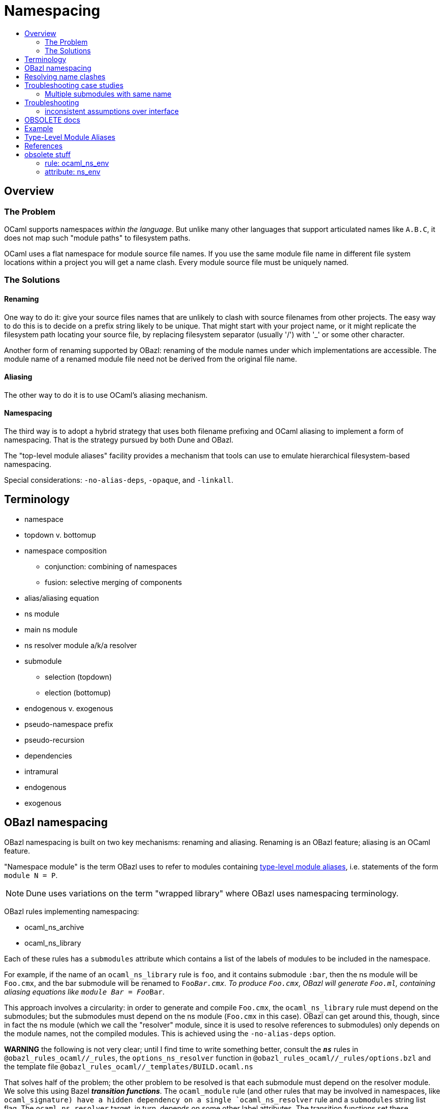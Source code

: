 = Namespacing
:page-permalink: /:path/namespacing
:page-layout: page_rules_ocaml
:page-pkg: rules_ocaml
:page-doc: ug
:page-tags: [namespacing]
:page-last_updated: May 4, 2022
:toc-title:
:toc: true


== Overview

=== The Problem

OCaml supports namespaces _within the language_. But unlike many other
languages that support articulated names like `A.B.C`, it does not map
such "module paths" to filesystem paths.

OCaml uses a flat namespace for module source file names. If you use
the same module file name in different file system locations within a
project you will get a name clash. Every module source file must be
uniquely named.

=== The Solutions

==== anchor:renaming[]Renaming

One way to do it: give your source files names that are unlikely to
clash with source filenames from other projects. The easy way to do
this is to decide on a prefix string likely to be unique. That might
start with your project name, or it might replicate the filesystem
path locating your source file, by replacing filesystem separator
(usually '/') with '_' or some other character.

Another form of renaming supported by OBazl: renaming of the module
names under which implementations are accessible. The module name of a
renamed module file need not be derived from the original file name.

==== Aliasing
The other way to do it is to use OCaml's aliasing mechanism.

==== Namespacing

The third way is to adopt a hybrid strategy that uses both filename
prefixing and OCaml aliasing to implement a form of namespacing. That
is the strategy pursued by both Dune and OBazl.

The "top-level module aliases" facility provides a mechanism that
tools can use to emulate hierarchical filesystem-based namespacing.

Special considerations: `-no-alias-deps`, `-opaque`, and `-linkall`.

== Terminology

* namespace
* topdown v. bottomup
* namespace composition
** conjunction: combining of namespaces
** fusion: selective merging of components
* alias/aliasing equation
* ns module
  * main ns module
  * ns resolver module a/k/a resolver
* submodule
** selection (topdown)
** election (bottomup)
* endogenous v. exogenous
* pseudo-namespace prefix
* pseudo-recursion
* dependencies
  * intramural
  * endogenous
  * exogenous

== OBazl namespacing

OBazl namespacing is built on two key mechanisms: renaming and
aliasing. Renaming is an OBazl feature; aliasing is an OCaml feature.

"Namespace module" is the term OBazl uses to refer to modules containing
link:https://caml.inria.fr/pub/docs/manual-ocaml/modulealias.html[type-level module
aliases],
i.e. statements of the form `module N = P`.

NOTE: Dune uses variations on the term "wrapped library" where OBazl uses namespacing terminology.

OBazl rules implementing namespacing:

* ocaml_ns_archive
* ocaml_ns_library

Each of these rules has a `submodules` attribute which contains a list
of the labels of modules to be included in the namespace.

For example, if the name of an `ocaml_ns_library` rule is `foo`, and
it contains submodule `:bar`, then the ns module will be `Foo.cmx`,
and the bar submodule will be renamed to `Foo__Bar.cmx`. To produce
`Foo.cmx`, OBazl will generate `Foo.ml`, containing aliasing equations
like `module Bar = Foo__Bar`.

This approach involves a circularity: in order to generate and compile
`Foo.cmx`, the `ocaml_ns_library` rule must depend on the submodules;
but the submodules must depend on the ns module (`Foo.cmx` in this
case). OBazl can get around this, though, since in fact the ns module
(which we call the "resolver" module, since it is used to resolve
references to submodules) only depends on the module names, not the
compiled modules. This is achieved using the `-no-alias-deps` option.

**WARNING** the following is not very clear; until I find time to
write something better, consult the `*_ns_*` rules in
`@obazl_rules_ocaml//_rules`, the `options_ns_resolver` function in
`@obazl_rules_ocaml//_rules/options.bzl` and the template file
`@obazl_rules_ocaml//_templates/BUILD.ocaml.ns`

That solves half of the problem; the other problem to be resolved is
that each submodule must depend on the resolver module. We solve this
using Bazel _**transition functions**_. The `ocaml_module` rule (and
other rules that may be involved in namespaces, like `ocaml_signature)
have a hidden dependency on a single `ocaml_ns_resolver` rule and a
`submodules` string list flag. The `ocaml_ns_resolver` target, in
turn, depends on some other label attributes. The transition functions
set these attributes at build time; in effect, they allow us to give
this resolver target "reverse dependencies": the attributes that
control its build are set by targets that depend on it. Submodules
depend on these two deps, but since the parameters controlling them
are set dynamically, at build time, the object depended on will be
customized for the submodule that depends on it.

[more specifically: rule `ocaml_module` (for example) has an
`_ns_resolver` attribute whose default value is `@ocaml//ns` (i.e.
`@ocaml//ns:ns`). The latter is a 'label_setting' whose value is [the
label of] an `ocaml_ns_resolver` rule (actually, the sole such rule).
so this institutes a dependency on a resolver whose build params will
be set dynamically using transition functions. the `_ns_submodules`
attribute is a label attr whose default value is
`@ocaml//ns:submodules`, which also gets set dynamically.]


For example, when we build an `ocaml_ns_library` target, the
transition functions will set the value of `_ns_resolver` to the
desired namespace, and `_ns_submodules` to the list of submodules for
the namespace. These settings will be set before bazel proceeds to
build the submodules. When the time comes to build a submodule, Bazel
will see that it depends on the ns resolver, so it will first build
the latter. The build rule for it uses the values set by the
transition functions, so the result is a resolver that depends on the
information needed to make it work to compile the submodule.

[TODO: concrete example]

== Resolving name clashes

Alias-based namespacing is not foolproof. Different namespaces can
contain the same module name, in which case you will have different
aliasing equations for the same module name. If you open two such
namespaces at the same time, you will likely run into trouble
resolving references to the module in question.

Fortunately OBazl makes it relatively easy to avoid name clashes even
if you use the same module name in multiple places.

== Troubleshooting case studies

=== Multiple submodules with same name

==== Case A

This situation arose during OBazl development. To develop a tool we
wanted to borrow some code from Dune for parsing Dune files. The Dune
code contains `src/dune_lang/escape.ml` and `src/stdune/escape.ml`
(and their interface files). If both were included in ns libraries
then name clashes could emerge. This is because namespace aliasing
always starts with the original module (file) name. So in this case we
had two namespaces both of whose resolvers contained aliasing equations
for 'Escape'.

The compile for `dune_lang/template.ml`, which depends on `Escape`,
was failing with `Unbound value` for `Escape.escape`. The problem was
not that OCaml could not resolve the reference to `Escape`, but that
it resolved it to `stdune/escape.ml` instead of the intended
`dune_lang/escape.ml`, which does not define `escape`.

The reason was that `template.ml` began with `open Stdune`, so the ns
resolver for that namespace was used to look up `Escape`, yielding a
reference to `stdune/escape.ml`.

But if `template.ml` starts by opening `Stdune`, then how else could a
reference to `Escape` be resolved? This turned out to by my error: I
had included both `escape.ml` files in their respective package
namespace libraries, without bothering to closely inspect the 'main'
ns modules (`stdune/stdune.ml` and `dune_lang/dune_lang.ml`). These
did _not_ include aliasing equations for `Escape`. So the reference to
it within `dune_lang/template.ml` would be resolved without using any
namespace (i.e. aliasign) lookups.

To make this work in OBazl use the following technique:

**WARNING** the following is obsolete (our namespacing strategy has changed)

* Exclude the non-namespaced files from the ns-env. One way to do this is to use the `exclude` parameter of the `glob` function; for example:

```
    ns_env(aliases = glob(["*.ml"], exclude = ["escape.ml"]))
```

* Do not list the non-namespaced module in the `submodules` dictionary of the `ocaml_ns_library` rule.

* Do not use a `prefix` attribute on the `ocaml_module` rule instances used to build the non-namespaced modules.

* If the non-namespaced module depends on a namespaced module, you
  must '-open' the namespace containing the latter. Use the prefix of
  your `ns_env()` as the module name. For example:

```
    opts = ["-open", "Demos_Obazl_Stdune__00_ns_env"]
```

>        Currently this must be done manually, but it will soon be automated.

==== Case B

Same problem involving module `Glob`, found in `src/dune_engine` and `other_libs/dune_glob`.

The error message:

```
File "bazel-out/darwin-fastbuild/bin/obazl/dune_engine/_obazl_/Demos_Obazl_Dune_engine__Predicate_lang.ml", line 1:
Error: The implementation bazel-out/darwin-fastbuild/bin/obazl/dune_engine/_obazl_/Demos_Obazl_Dune_engine__Predicate_lang.ml
       does not match the interface bazel-out/darwin-fastbuild/bin/obazl/dune_engine/_obazl_/Demos_Obazl_Dune_engine__Predicate_lang.cmi:
       ...
       In module Glob:
       Values do not match:
         val of_glob :
           Demos_Obazl_Dune_engine__Glob.t -> (string -> bool) t/2
       is not included in
         val of_glob : Demos_Obazl_Dune_glob__Glob.t -> t/1
       File "bazel-out/darwin-fastbuild/bin/obazl/dune_engine/_obazl_/Demos_Obazl_Dune_engine__Predicate_lang.mli", line 49, characters 2-27:
         Expected declaration
       File "bazel-out/darwin-fastbuild/bin/obazl/dune_engine/_obazl_/Demos_Obazl_Dune_engine__Predicate_lang.ml", line 133, characters 6-13:
         Actual declaration
       File "bazel-out/darwin-fastbuild/bin/obazl/dune_engine/_obazl_/Demos_Obazl_Dune_engine__Predicate_lang.ml", line 116, characters 2-24:
         Definition of type t/1
       File "bazel-out/darwin-fastbuild/bin/obazl/dune_engine/_obazl_/Demos_Obazl_Dune_engine__Predicate_lang.ml", lines 3-8, characters 0-22:
         Definition of type t/2
Target //obazl/dune_engine:_Predicate_lang failed to build
```

In short: the problem arose because of the way OBazl handles
dependencies. It retains transitive deps and strictly preserves
ordering. In this case, the way we listed dependencies resulted in the
insertion of `dune_glob/glob.cmo` between `predicate_lang.mli` and
`dune_engine/glob.cmo`, so it and `predicate_lang.ml` used different
`Glob` modules.

Long story short: sometimes this can happen if a structfile and its
sigfile have different deps. Still not sure what causes this problem,
but the workaround was to move the dep on //obazl/dune_glob from _Glob
to _Glob.cmi.

**B** Same name for ns main module and ns submodule

Demo set035/case03: ocaml_ns_module.name = color, contains submodule:

        "//namespaces/obazl/set030/case01:color": "Color",

Only way around this is to change the main ns name?

'''

== Troubleshooting

* Count your underscores!  It's easy to write 'Foo_Bar_Baz' when you should write 'Foo_Bar__Baz', in which case you may get an 'Unbound module' warning.

* If you use a main module, you probably need to exclude it from the ns_env. Otherwise it will be aliased.
 e.g. from dune_glob:

```
ns_env(aliases = glob( ["*.ml"], exclude = ["dune_glob.ml"] ) + ["lexer.mll"])
```

=== inconsistent assumptions over interface

```
File "namespaces/obazl/set300/case370/foo-bar/test.ml", line 1:
Error: Files namespaces/obazl/set300/case370/foo-bar/test.cmo
       and bazel-out/darwin-fastbuild/bin/namespaces/obazl/set300/case370/foo-bar/_obazl_/Demos_Namespaces_Obazl_Set300_Case370_Foo_bar__Red.cmo
       make inconsistent assumptions over interface Demos_Namespaces_Obazl_Set300_Case370_Foo_bar__Red
```

== OBSOLETE docs

Example
-------


**NOTES**

-   Our example used the same substring for the name and the ns
    attribute, "foo", but this is not required. The name need not
    correspond to the ns in any way; it just functions as a build target
    identifier. In other words, the `name` attribute names the rule, not
    the namespace.

Example:
link:https://github.com/obazl/dev_obazl/tree/main/demos/namespaces[demos/namespaces]

> **WARNING** If your module has both a source file (`foo.ml`) and an
> interface file (`foo.mli`), you must put both of them into the
> namespace. More specifically: both the `ocaml_module` and the
> `ocaml_interface` rules for these files must include the `ns`
> attribute that registers them in the namespace. But the `ocaml_ns`
> rule only needs to list the source files in its `submodules`
> attribute. (A future version will make this less cumbersome.)

Type-Level Module Aliases
-------------------------

OCaml has a sophisticated module system that is partially tied to the
file system.

Each OCaml "compilation unit" determines a module, whose name is the
file name, capitalized and truncated to remove the extension. Thus
`foo.ml` determines module `Foo`.

File names including double underscores, such as `foo__bar.ml`, receive
special treatment. The compiler will treat the double underscore as a
dot, in this case yielding `Foo.bar`.

> \[T\]he compiler uses the following heuristic when printing paths:
> given a path Lib\_\_fooBar, if Lib.FooBar exists and is an alias for
> Lib\_\_fooBar, then the compiler will always display Lib.FooBar
> instead of Lib\_\_fooBar. This way the long Mylib\_\_ names stay
> hidden and all the user sees is the nicer dot names. This is how the
> OCaml standard library is compiled.\" (source:
> https://caml.inria.fr/pub/docs/manual-ocaml/modulealias.html)

Translated into English, this bit of indecipherability seems to mean
that, for example. if `lib.ml` contains `module FooBar = Lib__fooBar`,
then `Lib.FooBar` corresponds to `Lib__fooBar`. The documentation does
not explicitly say that references to `Foo.Bar` are translated to
`foo__Bar.ml`, but that is the implication.

WARNING: The information about double underscores seems to be outdated.
Experimentation shows that any string can be used; see
link:https://github.com/obazl/dev_obazl/tree/main/demos/namespaces/minimal/ns_sep[demos/namespaces/minimal/ns\_sep]
for examples.

References
----------

-   link:https://caml.inria.fr/pub/docs/manual-ocaml/modulealias.html[8.8 Type-level module
    aliases]
-   link:https://blog.janestreet.com/better-namespaces-through-module-aliases[Better namespaces through module
    aliases]
    (blogpost, 2014)

== obsolete stuff

=== rule: ocaml_ns_env

Purpose: determines a namespace prefix for renaming files, and writes
a resolver file mapping raw module names to prefixed module names.
Modules (ocaml_module rules) depend on this to decide how to rename
source files.

==== macro: ns_env

This macro instantiates rule `ocaml_ns_env`, which initializes a
_namespace evaluation environment_ or `ns env`. An `ns env` consists
of a pseudo-namespace prefix string and optionally an ns resolver
module.

=== attribute: ns_env

Used by `ocaml_module` and `ocaml_signature` to join a namespace.

